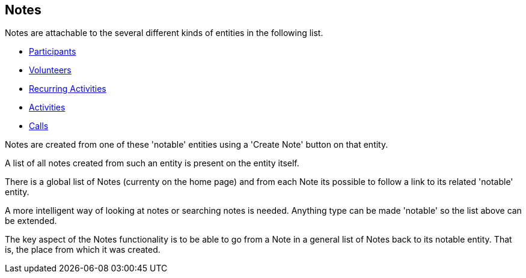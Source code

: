 [[Notes]]

== Notes

Notes are attachable to the several different kinds of entities in the following list.

* <<Participant, Participants>>
* <<Volunteer, Volunteers>>
* <<RecurringActivity, Recurring Activities>>
* <<ActivityEvent, Activities>>
* <<ScheduledCall, Calls>>

Notes are created from one of these 'notable' entities using a 'Create Note' button on that entity. 

A list of all notes created from such an entity is present on the entity itself.

There is a global list of Notes (currenty on the home page) and from each Note its possible to follow a link to its related 'notable' entity.

A more intelligent way of looking at notes or searching notes is needed. Anything type can be made 'notable' so the list above can be extended.

The key aspect of the Notes functionality is to be able to go from a Note in a general list of Notes back to its notable entity. That is, the place from which it was created.
